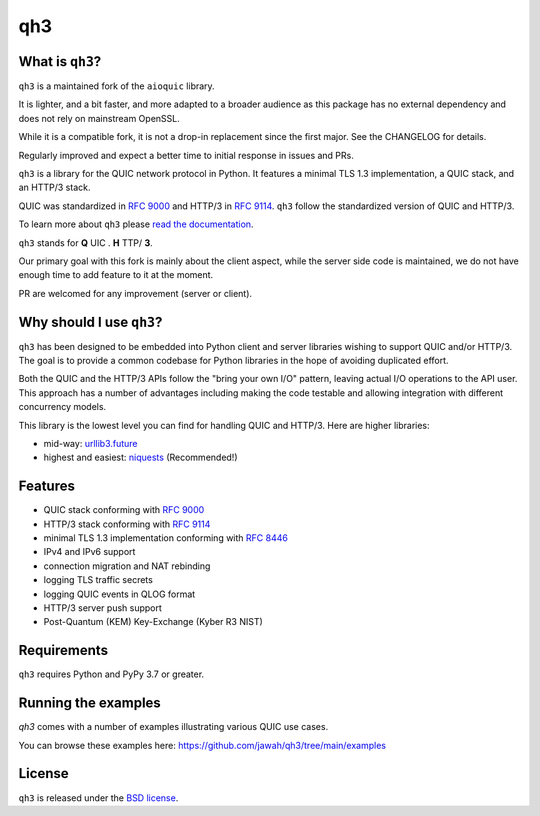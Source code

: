qh3
===

|pypi-pyversions|

.. |pypi-v| image:: https://img.shields.io/pypi/v/qh3.svg
    :target: https://pypi.python.org/pypi/qh3

.. |pypi-pyversions| image:: https://img.shields.io/pypi/pyversions/qh3.svg
    :target: https://pypi.python.org/pypi/qh3


What is ``qh3``?
----------------

``qh3`` is a maintained fork of the ``aioquic`` library.

It is lighter, and a bit faster, and more adapted to a broader audience as this package has no external dependency
and does not rely on mainstream OpenSSL.

While it is a compatible fork, it is not a drop-in replacement since the first major. See the CHANGELOG for details.

Regularly improved and expect a better time to initial response in issues and PRs.

``qh3`` is a library for the QUIC network protocol in Python. It features
a minimal TLS 1.3 implementation, a QUIC stack, and an HTTP/3 stack.

QUIC was standardized in `RFC 9000`_ and HTTP/3 in `RFC 9114`_.
``qh3`` follow the standardized version of QUIC and HTTP/3.

To learn more about ``qh3`` please `read the documentation`_.

``qh3`` stands for **Q** UIC . **H** TTP/ **3**.

Our primary goal with this fork is mainly about the client aspect, while the
server side code is maintained, we do not have enough time to add feature to it at the moment.

PR are welcomed for any improvement (server or client).

Why should I use ``qh3``?
-----------------------------

``qh3`` has been designed to be embedded into Python client and server
libraries wishing to support QUIC and/or HTTP/3. The goal is to provide a
common codebase for Python libraries in the hope of avoiding duplicated effort.

Both the QUIC and the HTTP/3 APIs follow the "bring your own I/O" pattern,
leaving actual I/O operations to the API user. This approach has a number of
advantages including making the code testable and allowing integration with
different concurrency models.

This library is the lowest level you can find for handling QUIC and HTTP/3. Here are higher libraries:

- mid-way: `urllib3.future`_
- highest and easiest: `niquests`_ (Recommended!)

Features
--------

- QUIC stack conforming with `RFC 9000`_
- HTTP/3 stack conforming with `RFC 9114`_
- minimal TLS 1.3 implementation conforming with `RFC 8446`_
- IPv4 and IPv6 support
- connection migration and NAT rebinding
- logging TLS traffic secrets
- logging QUIC events in QLOG format
- HTTP/3 server push support
- Post-Quantum (KEM) Key-Exchange (Kyber R3 NIST)

Requirements
------------

``qh3`` requires Python and PyPy 3.7 or greater.

Running the examples
--------------------

`qh3` comes with a number of examples illustrating various QUIC use cases.

You can browse these examples here: https://github.com/jawah/qh3/tree/main/examples

License
-------

``qh3`` is released under the `BSD license`_.

.. _read the documentation: https://qh3.readthedocs.io/en/latest/
.. _QUIC implementations: https://github.com/quicwg/base-drafts/wiki/Implementations
.. _cryptography: https://cryptography.io/
.. _BSD license: https://qh3.readthedocs.io/en/latest/license.html
.. _RFC 8446: https://datatracker.ietf.org/doc/html/rfc8446
.. _RFC 9000: https://datatracker.ietf.org/doc/html/rfc9000
.. _RFC 9114: https://datatracker.ietf.org/doc/html/rfc9114
.. _niquests: https://github.com/jawah/niquests
.. _urllib3.future: https://github.com/jawah/urllib3.future
